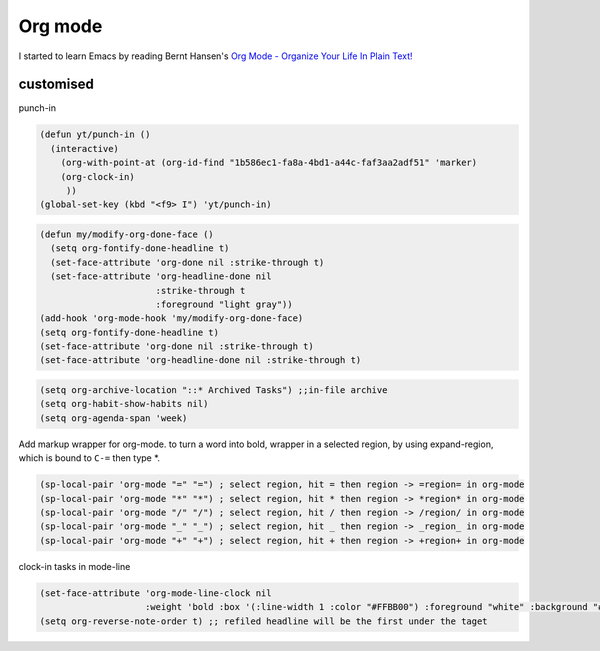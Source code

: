 Org mode
========

I started to learn Emacs by reading Bernt Hansen's  `Org Mode - Organize Your Life In Plain Text! <http://doc.norang.ca/org-mode.html>`_

customised
----------

punch-in 

.. code-block:: scheme

    (defun yt/punch-in ()
      (interactive)
        (org-with-point-at (org-id-find "1b586ec1-fa8a-4bd1-a44c-faf3aa2adf51" 'marker)
        (org-clock-in)
         ))
    (global-set-key (kbd "<f9> I") 'yt/punch-in)

.. code-block:: scheme

    (defun my/modify-org-done-face ()
      (setq org-fontify-done-headline t)
      (set-face-attribute 'org-done nil :strike-through t)
      (set-face-attribute 'org-headline-done nil
                          :strike-through t
                          :foreground "light gray"))
    (add-hook 'org-mode-hook 'my/modify-org-done-face)
    (setq org-fontify-done-headline t)
    (set-face-attribute 'org-done nil :strike-through t)
    (set-face-attribute 'org-headline-done nil :strike-through t)


.. code-block:: scheme

    (setq org-archive-location "::* Archived Tasks") ;;in-file archive 
    (setq org-habit-show-habits nil)
    (setq org-agenda-span 'week)

Add markup wrapper for org-mode. to turn a word into bold, wrapper in a selected region, by using expand-region, which is bound to ``C-=`` then type \*. 

.. code-block:: scheme

    (sp-local-pair 'org-mode "=" "=") ; select region, hit = then region -> =region= in org-mode
    (sp-local-pair 'org-mode "*" "*") ; select region, hit * then region -> *region* in org-mode
    (sp-local-pair 'org-mode "/" "/") ; select region, hit / then region -> /region/ in org-mode
    (sp-local-pair 'org-mode "_" "_") ; select region, hit _ then region -> _region_ in org-mode
    (sp-local-pair 'org-mode "+" "+") ; select region, hit + then region -> +region+ in org-mode


clock-in tasks in mode-line

.. code-block:: scheme

    (set-face-attribute 'org-mode-line-clock nil
                        :weight 'bold :box '(:line-width 1 :color "#FFBB00") :foreground "white" :background "#FF4040")
    (setq org-reverse-note-order t) ;; refiled headline will be the first under the taget
